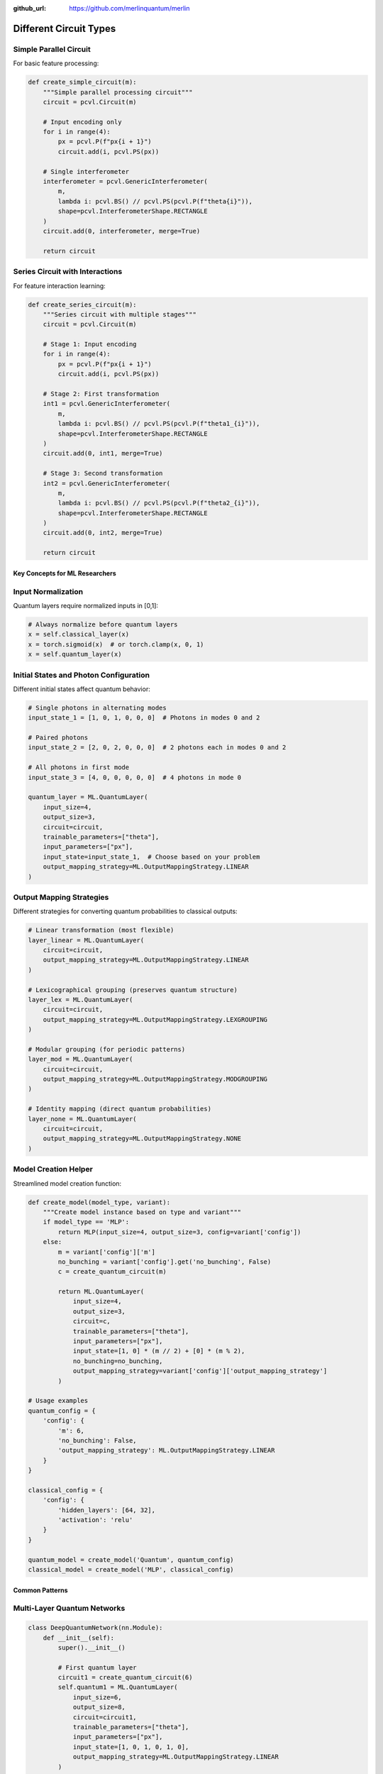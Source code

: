 :github_url: https://github.com/merlinquantum/merlin


=======================
Different Circuit Types
=======================

Simple Parallel Circuit
-----------------------

For basic feature processing:

.. code-block:: python

    def create_simple_circuit(m):
        """Simple parallel processing circuit"""
        circuit = pcvl.Circuit(m)

        # Input encoding only
        for i in range(4):
            px = pcvl.P(f"px{i + 1}")
            circuit.add(i, pcvl.PS(px))

        # Single interferometer
        interferometer = pcvl.GenericInterferometer(
            m,
            lambda i: pcvl.BS() // pcvl.PS(pcvl.P(f"theta{i}")),
            shape=pcvl.InterferometerShape.RECTANGLE
        )
        circuit.add(0, interferometer, merge=True)

        return circuit

Series Circuit with Interactions
--------------------------------

For feature interaction learning:

.. code-block:: python

    def create_series_circuit(m):
        """Series circuit with multiple stages"""
        circuit = pcvl.Circuit(m)

        # Stage 1: Input encoding
        for i in range(4):
            px = pcvl.P(f"px{i + 1}")
            circuit.add(i, pcvl.PS(px))

        # Stage 2: First transformation
        int1 = pcvl.GenericInterferometer(
            m,
            lambda i: pcvl.BS() // pcvl.PS(pcvl.P(f"theta1_{i}")),
            shape=pcvl.InterferometerShape.RECTANGLE
        )
        circuit.add(0, int1, merge=True)

        # Stage 3: Second transformation
        int2 = pcvl.GenericInterferometer(
            m,
            lambda i: pcvl.BS() // pcvl.PS(pcvl.P(f"theta2_{i}")),
            shape=pcvl.InterferometerShape.RECTANGLE
        )
        circuit.add(0, int2, merge=True)

        return circuit

Key Concepts for ML Researchers
================================

Input Normalization
-------------------

Quantum layers require normalized inputs in [0,1]:

.. code-block:: python

    # Always normalize before quantum layers
    x = self.classical_layer(x)
    x = torch.sigmoid(x)  # or torch.clamp(x, 0, 1)
    x = self.quantum_layer(x)

Initial States and Photon Configuration
---------------------------------------

Different initial states affect quantum behavior:

.. code-block:: python

    # Single photons in alternating modes
    input_state_1 = [1, 0, 1, 0, 0, 0]  # Photons in modes 0 and 2

    # Paired photons
    input_state_2 = [2, 0, 2, 0, 0, 0]  # 2 photons each in modes 0 and 2

    # All photons in first mode
    input_state_3 = [4, 0, 0, 0, 0, 0]  # 4 photons in mode 0

    quantum_layer = ML.QuantumLayer(
        input_size=4,
        output_size=3,
        circuit=circuit,
        trainable_parameters=["theta"],
        input_parameters=["px"],
        input_state=input_state_1,  # Choose based on your problem
        output_mapping_strategy=ML.OutputMappingStrategy.LINEAR
    )

Output Mapping Strategies
-------------------------

Different strategies for converting quantum probabilities to classical outputs:

.. code-block:: python

    # Linear transformation (most flexible)
    layer_linear = ML.QuantumLayer(
        circuit=circuit,
        output_mapping_strategy=ML.OutputMappingStrategy.LINEAR
    )

    # Lexicographical grouping (preserves quantum structure)
    layer_lex = ML.QuantumLayer(
        circuit=circuit,
        output_mapping_strategy=ML.OutputMappingStrategy.LEXGROUPING
    )

    # Modular grouping (for periodic patterns)
    layer_mod = ML.QuantumLayer(
        circuit=circuit,
        output_mapping_strategy=ML.OutputMappingStrategy.MODGROUPING
    )

    # Identity mapping (direct quantum probabilities)
    layer_none = ML.QuantumLayer(
        circuit=circuit,
        output_mapping_strategy=ML.OutputMappingStrategy.NONE
    )

Model Creation Helper
--------------------

Streamlined model creation function:

.. code-block:: python

    def create_model(model_type, variant):
        """Create model instance based on type and variant"""
        if model_type == 'MLP':
            return MLP(input_size=4, output_size=3, config=variant['config'])
        else:
            m = variant['config']['m']
            no_bunching = variant['config'].get('no_bunching', False)
            c = create_quantum_circuit(m)

            return ML.QuantumLayer(
                input_size=4,
                output_size=3,
                circuit=c,
                trainable_parameters=["theta"],
                input_parameters=["px"],
                input_state=[1, 0] * (m // 2) + [0] * (m % 2),
                no_bunching=no_bunching,
                output_mapping_strategy=variant['config']['output_mapping_strategy']
            )

    # Usage examples
    quantum_config = {
        'config': {
            'm': 6,
            'no_bunching': False,
            'output_mapping_strategy': ML.OutputMappingStrategy.LINEAR
        }
    }

    classical_config = {
        'config': {
            'hidden_layers': [64, 32],
            'activation': 'relu'
        }
    }

    quantum_model = create_model('Quantum', quantum_config)
    classical_model = create_model('MLP', classical_config)

Common Patterns
===============

Multi-Layer Quantum Networks
----------------------------

.. code-block:: python

    class DeepQuantumNetwork(nn.Module):
        def __init__(self):
            super().__init__()

            # First quantum layer
            circuit1 = create_quantum_circuit(6)
            self.quantum1 = ML.QuantumLayer(
                input_size=6,
                output_size=8,
                circuit=circuit1,
                trainable_parameters=["theta"],
                input_parameters=["px"],
                input_state=[1, 0, 1, 0, 1, 0],
                output_mapping_strategy=ML.OutputMappingStrategy.LINEAR
            )

            # Classical processing
            self.classical = nn.Sequential(
                nn.Linear(8, 6),
                nn.ReLU(),
                nn.Dropout(0.1)
            )

            # Second quantum layer (different circuit)
            circuit2 = create_simple_circuit(4)
            self.quantum2 = ML.QuantumLayer(
                input_size=6,
                output_size=4,
                circuit=circuit2,
                trainable_parameters=["theta"],
                input_parameters=["px"],
                input_state=[1, 0, 1, 0],
                output_mapping_strategy=ML.OutputMappingStrategy.LEXGROUPING
            )

            self.output = nn.Linear(4, 2)

        def forward(self, x):
            x = torch.sigmoid(x)
            x = self.quantum1(x)
            x = self.classical(x)
            x = torch.sigmoid(x)  # Normalize again
            x = self.quantum2(x)
            return self.output(x)

Reservoir Computing
-------------------

For efficient training with fixed quantum parameters:

.. code-block:: python

    class QuantumReservoir(nn.Module):
        def __init__(self, reservoir_size=8):
            super().__init__()

            # Large quantum reservoir with fixed parameters
            circuit = create_quantum_circuit(reservoir_size)
            self.reservoir = ML.QuantumLayer(
                input_size=4,
                output_size=16,
                circuit=circuit,
                trainable_parameters=[],  # No trainable quantum parameters
                input_parameters=["px"],
                input_state=[1, 0] * (reservoir_size // 2),
                output_mapping_strategy=ML.OutputMappingStrategy.LINEAR
            )

            # Only train the readout layer
            self.readout = nn.Linear(16, 3)

        def forward(self, x):
            x = torch.sigmoid(x)
            x = self.reservoir(x)  # Fixed quantum transformation
            return self.readout(x)    # Trainable linear readout

    # Check trainable parameters
    model = QuantumReservoir()
    trainable_params = sum(p.numel() for p in model.parameters() if p.requires_grad)
    total_params = sum(p.numel() for p in model.parameters())
    print(f"Trainable: {trainable_params}, Total: {total_params}")

Performance Tips
================

Circuit Size Guidelines
-----------------------

.. code-block:: python

    # Small problems: 4-6 modes
    small_circuit = create_quantum_circuit(4)

    # Medium problems: 6-8 modes
    medium_circuit = create_quantum_circuit(6)

    # Large problems: 8+ modes (computational cost increases rapidly)
    large_circuit = create_quantum_circuit(8)

Batch Size Optimization
-----------------------

.. code-block:: python

    # Quantum layers are computationally intensive
    # Start with smaller batch sizes

    batch_size_guidelines = {
        4: 128,   # 4 modes
        6: 64,    # 6 modes
        8: 32,    # 8 modes
        10: 16    # 10+ modes
    }

Debugging and Monitoring
========================

Parameter Tracking
------------------

.. code-block:: python

    # Monitor gradient flow
    for name, param in model.named_parameters():
        if param.grad is not None and 'theta' in name:
            grad_norm = param.grad.norm()
            print(f"Quantum parameter {name}: gradient norm = {grad_norm:.6f}")

Circuit Validation
------------------

.. code-block:: python

    # Test circuit before training
    quantum_layer = ML.QuantumLayer(...)

    # Check input/output shapes
    test_input = torch.rand(5, 4)
    test_output = quantum_layer(test_input)
    print(f"Input: {test_input.shape} -> Output: {test_output.shape}")

    # Check parameter counts
    theta_params = [p for name, p in quantum_layer.named_parameters() if 'theta' in name]
    print(f"Trainable quantum parameters: {sum(p.numel() for p in theta_params)}")

Next Steps
==========

Now that you understand the basics:

1. **Experiment with different circuits**: Try the various circuit creation functions
2. **Explore output mappings**: Test different mapping strategies for your use case
3. **Scale up**: Build deeper hybrid networks with multiple quantum layers
4. **Optimize performance**: Tune batch sizes and learning rates for your hardware

For more advanced topics, see:

- :doc:`../user_guide/circuit_types` - Different quantum architectures
- :doc:`../user_guide/output_mappings` - Output mapping strategies
- :doc:`../user_guide/hybrid_models` - Advanced hybrid architectures
- :doc:`../../examples/` - Complete examples and benchmarks